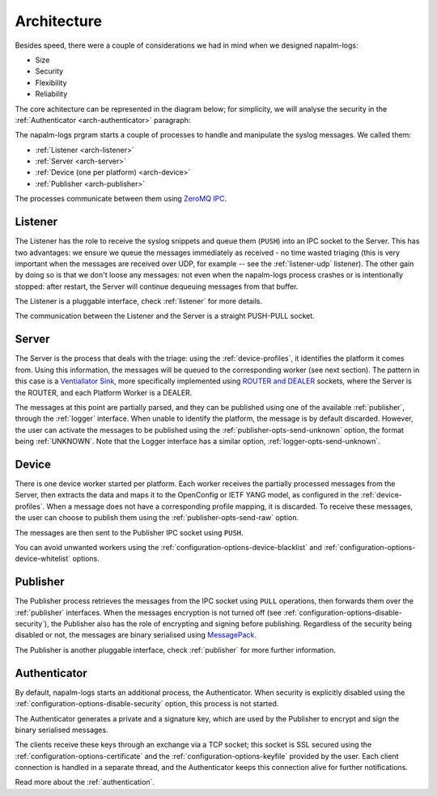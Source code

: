 .. _architecture:

============
Architecture
============

Besides speed, there were a couple of considerations we had in mind when we
designed napalm-logs:

- Size
- Security
- Flexibility
- Reliability

The core achitecture can be represented in the diagram below; for simplicity,
we will analyse the security in the :ref:`Authenticator <arch-authenticator>`
paragraph:

.. image:: ../_static/architecture.png
   :height: 720px
   :width: 960px
   :scale: 75%
   :alt: napalm-logs architecture
   :align: center

The napalm-logs prgram starts a couple of processes to handle and manipulate the
syslog messages. We called them:

- :ref:`Listener <arch-listener>`
- :ref:`Server <arch-server>`
- :ref:`Device (one per platform) <arch-device>`
- :ref:`Publisher <arch-publisher>`

The processes communicate between them using
`ZeroMQ IPC <http://api.zeromq.org/2-1:zmq-ipc>`_.

.. _arch-listener:

Listener
++++++++

The Listener has the role to receive the syslog snippets and queue them
(``PUSH``) into an IPC socket to the Server. This has two advantages: we ensure
we queue the messages immediately as received - no time wasted triaging (this
is very important when the messages are received over UDP, for example -- see
the :ref:`listener-udp` listener). The other gain by doing so is that we don't
loose any messages: not even when the napalm-logs process crashes or is
intentionally stopped: after restart, the Server will continue dequeuing
messages from that buffer.

The Listener is a pluggable interface, check :ref:`listener` for more details.

The communication between the Listener and the Server is a straight PUSH-PULL
socket.

.. _arch-server:

Server
++++++

The Server is the process that deals with the triage: using the
:ref:`device-profiles`, it identifies the platform it comes from. Using this
information, the messages will be queued to the corresponding worker (see next
section). The pattern in this case is a
`Ventiallator Sink <http://zguide.zeromq.org/py:all#Divide-and-Conquer>`_,
more specifically implemented using
`ROUTER and DEALER <http://zeromq.org/tutorials:dealer-and-router>`_
sockets, where the Server is the ROUTER, and each Platform Worker is a DEALER.

The messages at this point are partially parsed, and they can be published
using one of the available :ref:`publisher`, through the :ref:`logger`
interface.
When unable to identify the platform, the message is by default discarded.
However, the user can activate the messages to be published using the
:ref:`publisher-opts-send-unknown` option, the format being :ref:`UNKNOWN`.
Note that the Logger interface has a similar option,
:ref:`logger-opts-send-unknown`.

.. _arch-device:

Device
++++++

There is one device worker started per platform. Each worker receives the
partially processed messages from the Server, then extracts the data and maps
it to the OpenConfig or IETF YANG model, as configured in the
:ref:`device-profiles`. When a message does not have a corresponding profile
mapping, it is discarded. To receive these messages, the user can choose
to publish them using the :ref:`publisher-opts-send-raw` option.

The messages are then sent to the Publisher IPC socket using ``PUSH``.

You can avoid unwanted workers using the :ref:`configuration-options-device-blacklist`
and :ref:`configuration-options-device-whitelist` options.

.. _arch-publisher:

Publisher
+++++++++

The Publisher process retrieves the messages from the IPC socket using ``PULL``
operations, then forwards them over the :ref:`publisher` interfaces. When the
messages encryption is not turned off (see
:ref:`configuration-options-disable-security`), the Publisher also has the role
of encrypting and signing before publishing. Regardless of the security being
disabled or not, the messages are binary serialised using
`MessagePack <http://msgpack.org/>`_.

The Publisher is another pluggable interface, check :ref:`publisher` for more
further information.

.. _arch-authenticator:

Authenticator
+++++++++++++

By default, napalm-logs starts an additional process, the Authenticator. When
security is explicitly disabled using the
:ref:`configuration-options-disable-security` option, this process is not
started.

.. image:: ../_static/architecture_auth.png
   :height: 720px
   :width: 960px
   :scale: 75%
   :alt: napalm-logs architecture with the authenticator process
   :align: center


The Authenticator generates a private and a signature key, which are used by
the Publisher to encrypt and sign the binary serialised messages.

The clients receive these keys through an exchange via a TCP socket; this socket
is SSL secured using the :ref:`configuration-options-certificate` and the
:ref:`configuration-options-keyfile` provided by the user. Each client connection
is handled in a separate thread, and the Authenticator keeps this connection
alive for further notifications.

Read more about the :ref:`authentication`.
